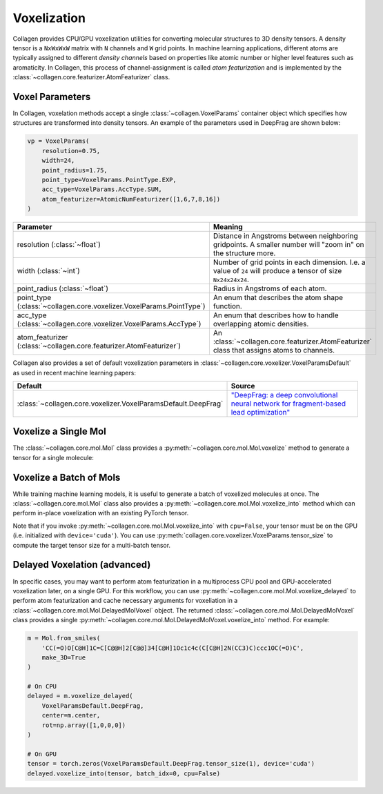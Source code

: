 Voxelization
============

Collagen provides CPU/GPU voxelization utilities for converting molecular structures to 3D density tensors. A density tensor is a ``NxWxWxW`` matrix with ``N`` channels and ``W`` grid points. In machine learning applications, different atoms are typically assigned to different *density channels* based on properties like atomic number or higher level features such as aromaticity. In Collagen, this process of channel-assignment is called *atom featurization* and is implemented by the :class:`~collagen.core.featurizer.AtomFeaturizer` class.

Voxel Parameters
----------------

In Collagen, voxelation methods accept a single :class:`~collagen.VoxelParams` container object which specifies how structures are transformed into density tensors. An example of the parameters used in DeepFrag are shown below:

.. code-block:: python

    vp = VoxelParams(
        resolution=0.75,
        width=24,
        point_radius=1.75,
        point_type=VoxelParams.PointType.EXP,
        acc_type=VoxelParams.AccType.SUM,
        atom_featurizer=AtomicNumFeaturizer([1,6,7,8,16])
    )

.. list-table::
   :widths: 50 50
   :header-rows: 1

   * - Parameter
     - Meaning
   * - resolution (:class:`~float`)
     - Distance in Angstroms between neighboring gridpoints. A smaller number will "zoom in" on the structure more.
   * - width (:class:`~int`)
     - Number of grid points in each dimension. I.e. a value of ``24`` will produce a tensor of size ``Nx24x24x24``.
   * - point_radius (:class:`~float`)
     - Radius in Angstroms of each atom.
   * - point_type (:class:`~collagen.core.voxelizer.VoxelParams.PointType`)
     - An enum that describes the atom shape function.
   * - acc_type (:class:`~collagen.core.voxelizer.VoxelParams.AccType`)
     - An enum that describes how to handle overlapping atomic densities.
   * - atom_featurizer (:class:`~collagen.core.featurizer.AtomFeaturizer`)
     - An :class:`~collagen.core.featurizer.AtomFeaturizer` class that assigns atoms to channels.

Collagen also provides a set of default voxelization parameters in :class:`~collagen.core.voxelizer.VoxelParamsDefault` as used in recent machine learning papers:

.. list-table::
   :widths: 50 50
   :header-rows: 1

   * - Default
     - Source
   * - :class:`~collagen.core.voxelizer.VoxelParamsDefault.DeepFrag`
     - `"DeepFrag: a deep convolutional neural network for fragment-based lead optimization" <https://doi.org/10.1039/D1SC00163A>`_

Voxelize a Single Mol
---------------------

The :class:`~collagen.core.mol.Mol` class provides a :py:meth:`~collagen.core.mol.Mol.voxelize` method to generate a tensor for a single molecule:

.. automethod:: collagen.Mol.voxelize

Voxelize a Batch of Mols
------------------------

While training machine learning models, it is useful to generate a batch of voxelized molecules at once. The :class:`~collagen.core.mol.Mol` class also provides a :py:meth:`~collagen.core.mol.Mol.voxelize_into` method which can perform in-place voxelization with an existing PyTorch tensor.

Note that if you invoke :py:meth:`~collagen.core.mol.Mol.voxelize_into` with ``cpu=False``, your tensor must be on the GPU (i.e. initialized with ``device='cuda'``). You can use :py:meth:`collagen.core.voxelizer.VoxelParams.tensor_size` to compute the target tensor size for a multi-batch tensor.

.. automethod:: collagen.Mol.voxelize_into

Delayed Voxelation (advanced)
-----------------------------

In specific cases, you may want to perform atom featurization in a multiprocess CPU pool and GPU-accelerated voxelization later, on a single GPU. For this workflow, you can use :py:meth:`~collagen.core.mol.Mol.voxelize_delayed` to perform atom featurization and cache necessary arguments for voxeliation in a :class:`~collagen.core.mol.Mol.DelayedMolVoxel` object. The returned :class:`~collagen.core.mol.Mol.DelayedMolVoxel` class provides a single :py:meth:`~collagen.core.mol.Mol.DelayedMolVoxel.voxelize_into` method. For example:

.. code-block:: python

    m = Mol.from_smiles(
        'CC(=O)O[C@H]1C=C[C@@H]2[C@@]34[C@H]1Oc1c4c(C[C@H]2N(CC3)C)ccc1OC(=O)C',
        make_3D=True
    )
    
    # On CPU
    delayed = m.voxelize_delayed(
        VoxelParamsDefault.DeepFrag,
        center=m.center,
        rot=np.array([1,0,0,0])
    )

    # On GPU
    tensor = torch.zeros(VoxelParamsDefault.DeepFrag.tensor_size(1), device='cuda')
    delayed.voxelize_into(tensor, batch_idx=0, cpu=False)
